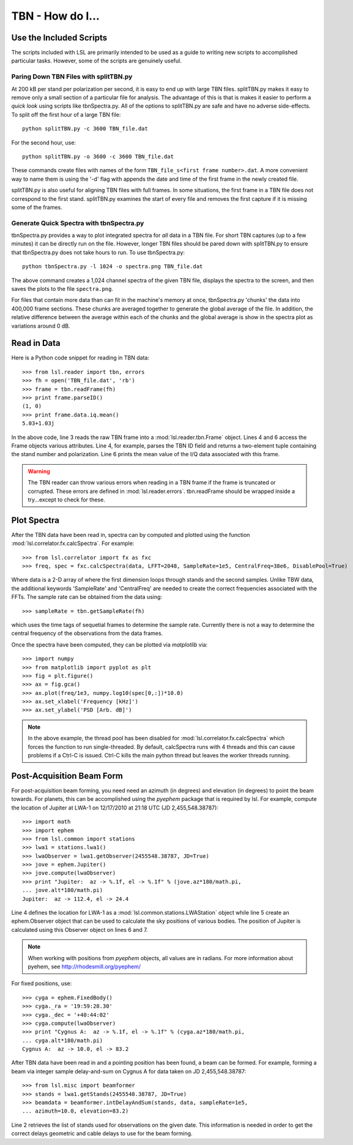 TBN - How do I...
=================
.. highlight:: python
   :linenothreshold: 2

Use the Included Scripts
------------------------
The scripts included with LSL are primarily intended to be used as a guide to writing new scripts
to accomplished particular tasks.  However, some of the scripts are genuinely useful.

Paring Down TBN Files with splitTBN.py
++++++++++++++++++++++++++++++++++++++
At 200 kB per stand per polarization per second, it is easy to end up with large TBN files.  splitTBN.py
makes it easy to remove only a small section of a particular file for analysis.  The advantage of this is
that is makes it easier to perform a *quick look* using scripts like tbnSpectra.py.  All of the options to
splitTBN.py are safe and have no adverse side-effects.  To split off the first hour of a large TBN file::

	python splitTBN.py -c 3600 TBN_file.dat

For the second hour, use::
	
	python splitTBN.py -o 3600 -c 3600 TBN_file.dat

These commands create files with names of the form ``TBN_file_s<first frame number>.dat``.  A more convenient
way to name them is using the '-d' flag with appends the date and time of the first frame in the newly 
created file.

splitTBN.py is also useful for aligning TBN files with full frames.  In some situations, the first frame in a
TBN file does not correspond to the first stand.  splitTBN.py examines the start of every file and removes the 
first capture if it is missing some of the frames.

Generate Quick Spectra with tbnSpectra.py
+++++++++++++++++++++++++++++++++++++++++
tbnSpectra.py provides a way to plot integrated spectra for *all* data in a TBN file.  For short TBN captures
(up to a few minutes) it can be directly run on the file.  However, longer TBN files should be pared down with
splitTBN.py to ensure that tbnSpectra.py does not take hours to run.  To use tbnSpectra.py::

	python tbnSpectra.py -l 1024 -o spectra.png TBN_file.dat

The above command creates a 1,024 channel spectra of the given TBN file, displays the spectra to the screen, and
then saves the plots to the file ``spectra.png``.  

For files that contain more data than can fit in the machine's memory at once, tbnSpectra.py 'chunks' the data into
400,000 frame sections.  These chunks are averaged together to generate the global average of the file.  In addition, 
the relative difference between the average within each of the chunks and the global average is show in the spectra 
plot as variations around 0 dB.

Read in Data
------------
Here is a Python code snippet for reading in TBN data::

	>>> from lsl.reader import tbn, errors
	>>> fh = open('TBN_file.dat', 'rb')
	>>> frame = tbn.readFrame(fh)
	>>> print frame.parseID()
	(1, 0)
	>>> print frame.data.iq.mean()
	5.03+1.03j

In the above code, line 3 reads the raw TBN frame into a :mod:`lsl.reader.tbn.Frame` object.  Lines 4 and 6 access the Frame objects various attributes.  Line 4, for example, parses the TBN ID field and returns a two-element tuple containing the stand number and polarization.  Line 6 prints the mean value of the I/Q data associated with this frame.

.. warning::
	The TBN reader can throw various errors when reading in a TBN frame if the frame
	is truncated or corrupted.  These errors are defined in :mod:`lsl.reader.errors`.
	tbn.readFrame should be wrapped inside a try...except to check for these.


Plot Spectra
------------
After the TBN data have been read in, spectra can by computed and plotted using the function
:mod:`lsl.correlator.fx.calcSpectra`.  For example::

	>>> from lsl.correlator import fx as fxc
	>>> freq, spec = fxc.calcSpectra(data, LFFT=2048, SampleRate=1e5, CentralFreq=38e6, DisablePool=True)

Where data is a 2-D array of where the first dimension loops through stands  and the second samples.  Unlike TBW data,
the additional keywords 'SampleRate' and 'CentralFreq' are needed to create the correct frequencies associated with
the FFTs.  The sample rate can be obtained from the data using::

	>>> sampleRate = tbn.getSampleRate(fh)

which uses the time tags of sequetial frames to determine the sample rate.  Currently there is not a way to determine
the central frequency of the observations from the data frames.

Once the spectra have been computed, they can be plotted via *matplotlib* via::

	>>> import numpy
	>>> from matplotlib import pyplot as plt
	>>> fig = plt.figure()
	>>> ax = fig.gca()
	>>> ax.plot(freq/1e3, numpy.log10(spec[0,:])*10.0)
	>>> ax.set_xlabel('Frequency [kHz]')
	>>> ax.set_ylabel('PSD [Arb. dB]')

.. note::
	In the above example, the thread pool has been disabled for :mod:`lsl.correlator.fx.calcSpectra` which
	forces the function to run single-threaded.  By default, calcSpectra runs with 4 threads and this can
	cause problems if a Ctrl-C is issued.  Ctrl-C kills the main python thread but leaves the worker 
	threads running. 

Post-Acquisition Beam Form
--------------------------
For post-acquisition beam forming, you need need an azimuth (in degrees) and elevation 
(in degrees) to point the beam towards.  For planets, this can be accomplished using the
*pyephem* package that is required by lsl.  For example, compute the location of Jupiter
at LWA-1 on 12/17/2010 at 21:18 UTC (JD 2,455,548.38787)::

	>>> import math
	>>> import ephem
	>>> from lsl.common import stations
	>>> lwa1 = stations.lwa1()
	>>> lwaObserver = lwa1.getObserver(2455548.38787, JD=True)
	>>> jove = ephem.Jupiter()
	>>> jove.compute(lwaObserver)
	>>> print "Jupiter:  az -> %.1f, el -> %.1f" % (jove.az*180/math.pi, 
	... jove.alt*180/math.pi)
	Jupiter:  az -> 112.4, el -> 24.4

Line 4 defines the location for LWA-1 as a :mod:`lsl.common.stations.LWAStation` object while line 5 create an ephem.Observer object that can be used to calculate the sky positions of various bodies.  The position of Jupiter is calculated using this Observer object on lines 6 and 7.

.. note::
	When working with positions from *pyephem* objects, all values are in radians.  For more
	information about pyehem, see http://rhodesmill.org/pyephem/

For fixed positions, use::

	>>> cyga = ephem.FixedBody()
	>>> cyga._ra = '19:59:28.30'
	>>> cyga._dec = '+40:44:02'
	>>> cyga.compute(lwaObserver)
	>>> print "Cygnus A:  az -> %.1f, el -> %.1f" % (cyga.az*180/math.pi, 
	... cyga.alt*180/math.pi)
	Cygnus A:  az -> 10.0, el -> 83.2

After TBN data have been read in and a pointing position has been found, a beam can be 
formed.  For example, forming a beam via integer sample delay-and-sum on Cygnus A for 
data taken on JD 2,455,548.38787::

	>>> from lsl.misc import beamformer
	>>> stands = lwa1.getStands(2455548.38787, JD=True)
	>>> beamdata = beamformer.intDelayAndSum(stands, data, sampleRate=1e5, 
	... azimuth=10.0, elevation=83.2)

Line 2 retrieves the list of stands used for observations on the given date.  This information is needed in order to get the
correct delays geometric and cable delays to use for the beam forming.

	




